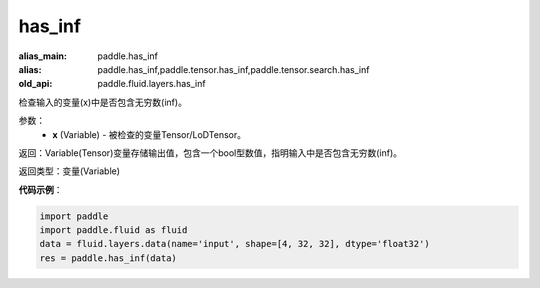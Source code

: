.. _cn_api_fluid_layers_has_inf:

has_inf
-------------------------------

.. py:function:: paddle.fluid.layers.has_inf(x)

:alias_main: paddle.has_inf
:alias: paddle.has_inf,paddle.tensor.has_inf,paddle.tensor.search.has_inf
:old_api: paddle.fluid.layers.has_inf



检查输入的变量(x)中是否包含无穷数(inf)。

参数：
    - **x** (Variable) - 被检查的变量Tensor/LoDTensor。

返回：Variable(Tensor)变量存储输出值，包含一个bool型数值，指明输入中是否包含无穷数(inf)。

返回类型：变量(Variable)

**代码示例**：

.. code-block:: python

    import paddle
    import paddle.fluid as fluid
    data = fluid.layers.data(name='input', shape=[4, 32, 32], dtype='float32')
    res = paddle.has_inf(data)

